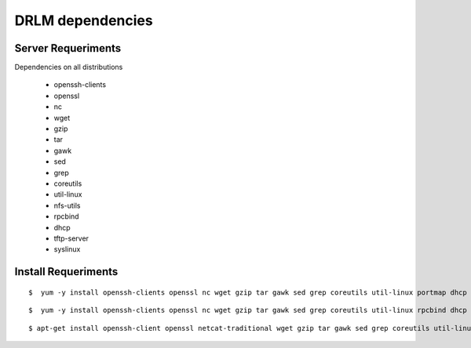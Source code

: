 DRLM dependencies
=================

Server Requeriments
-------------------

Dependencies on all distributions 

 * openssh-clients 
 * openssl 
 * nc 
 * wget 
 * gzip 
 * tar
 * gawk 
 * sed 
 * grep 
 * coreutils 
 * util-linux
 * nfs-utils 
 * rpcbind
 * dhcp 
 * tftp-server
 * syslinux
 
Install Requeriments
--------------------

.. describe:: CentOS 5, Red Hat 5

::

	$  yum -y install openssh-clients openssl nc wget gzip tar gawk sed grep coreutils util-linux portmap dhcp tftp-server syslinux 


.. describe:: CentOS 6, Red Hat 6

::

	$  yum -y install openssh-clients openssl nc wget gzip tar gawk sed grep coreutils util-linux rpcbind dhcp tftp-server syslinux 


.. describe:: Debian , Ubuntu

::

	$ apt-get install openssh-client openssl netcat-traditional wget gzip tar gawk sed grep coreutils util-linux nfs-kernel-server rpcbind isc-dhcp-server tftpd-hpa, syslinux
